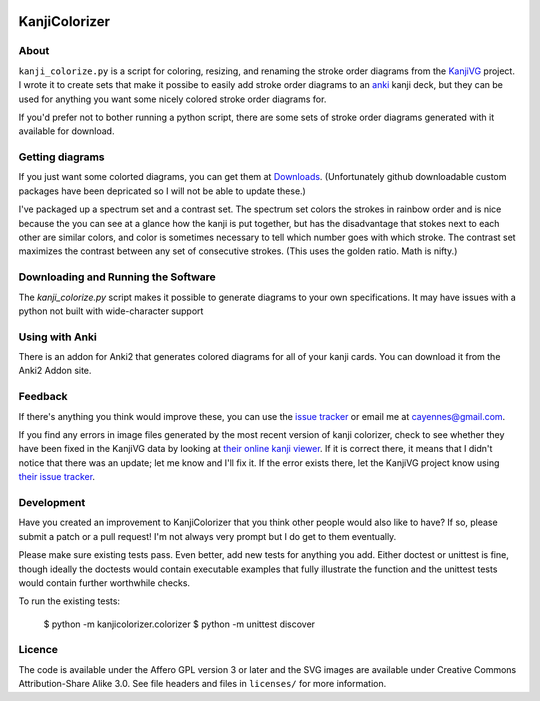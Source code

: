 .. image:: https://circleci.com/gh/cayennes/kanji-colorize.png?style=badge
    :target: https://circleci.com/gh/cayennes/kanji-colorize

==============
KanjiColorizer
==============

About
-----

``kanji_colorize.py`` is a script for coloring, resizing, and renaming
the stroke order diagrams from the
`KanjiVG <http://kanjivg.tagaini.net/>`_ project.  I wrote it to create
sets that make it possibe to easily add stroke order diagrams to an
`anki <http://ankisrs.net/>`_ kanji deck, but they can be used for
anything you want some nicely colored stroke order diagrams for.

If you'd prefer not to bother running a python script, there are some
sets of stroke order diagrams generated with it available for download.

Getting diagrams
----------------

If you just want some colorted diagrams, you can get them at 
`Downloads <https://github.com/cayennes/kanji-colorize/downloads>`_.
(Unfortunately github downloadable custom packages have been depricated
so I will not be able to update these.)

I've packaged up a spectrum set and a contrast set. The spectrum set
colors the strokes in rainbow order and is nice because the you can see
at a glance how the kanji is put together, but has the disadvantage that
stokes next to each other are similar colors, and color is sometimes
necessary to tell which number goes with which stroke. The contrast set
maximizes the contrast between any set of consecutive strokes.  (This
uses the golden ratio.  Math is nifty.)

Downloading and Running the Software
------------------------------------

The `kanji_colorize.py` script makes it possible to generate diagrams to your
own specifications.  It may have issues with a python not built with
wide-character support

Using with Anki
---------------

There is an addon for Anki2 that generates colored diagrams for all of
your kanji cards.  You can download it from the Anki2 Addon site.

Feedback
--------

If there's anything you think would improve these, you can use the
`issue tracker <https://github.com/cayennes/kanji-colorize/issues>`_ or
email me at cayennes@gmail.com.

If you find any errors in image files generated by the most recent
version of kanji colorizer, check to see whether they have been fixed in
the KanjiVG data by looking at
`their online kanji viewer <http://kanjivg.tagaini.net/viewer.html>`_.
If it is correct there, it means that I didn't notice that there was an
update; let me know and I'll fix it.  If the error exists there, let the
KanjiVG project know using
`their issue tracker <https://github.com/KanjiVG/kanjivg/issues>`_.

Development
-----------

Have you created an improvement to KanjiColorizer that you think
other people would also like to have?  If so, please submit a patch or a
pull request!  I'm not always very prompt but I do get to them
eventually.

Please make sure existing tests pass.  Even better, add new tests for
anything you add.  Either doctest or unittest is fine, though ideally
the doctests would contain executable examples that fully illustrate the
function and the unittest tests would contain further worthwhile checks.

To run the existing tests:

    $ python -m kanjicolorizer.colorizer
    $ python -m unittest discover

Licence
-------

The code is available under the Affero GPL version 3 or later and the SVG
images are available under Creative Commons Attribution-Share Alike 3.0.
See file headers and files in ``licenses/`` for more information.
